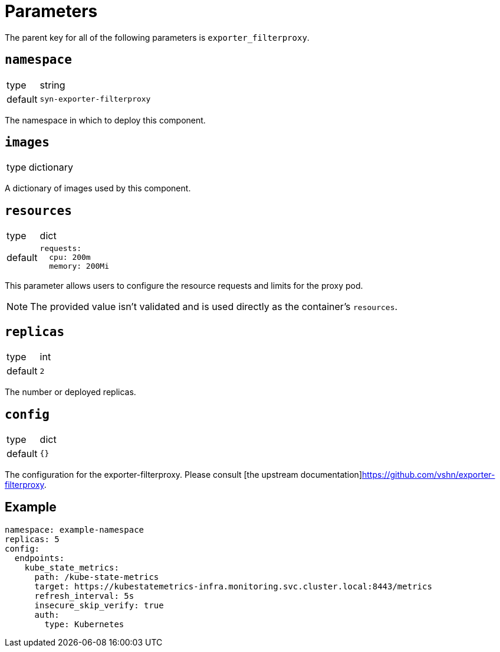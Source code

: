 = Parameters

The parent key for all of the following parameters is `exporter_filterproxy`.

== `namespace`

[horizontal]
type:: string
default:: `syn-exporter-filterproxy`

The namespace in which to deploy this component.

== `images`

[horizontal]
type:: dictionary

A dictionary of images used by this component.

== `resources`

[horizontal]
type:: dict
default::
+
[source,yaml]
----
requests:
  cpu: 200m
  memory: 200Mi
----

This parameter allows users to configure the resource requests and limits for the proxy pod.

NOTE: The provided value isn't validated and is used directly as the container's `resources`.

== `replicas`

[horizontal]
type:: int
default:: `2`

The number or deployed replicas.


== `config`

[horizontal]
type:: dict
default:: `{}`

The configuration for the exporter-filterproxy.
Please consult [the upstream documentation]https://github.com/vshn/exporter-filterproxy.

== Example

[source,yaml]
----
namespace: example-namespace
replicas: 5
config:
  endpoints:
    kube_state_metrics:
      path: /kube-state-metrics
      target: https://kubestatemetrics-infra.monitoring.svc.cluster.local:8443/metrics
      refresh_interval: 5s
      insecure_skip_verify: true
      auth:
        type: Kubernetes
----

